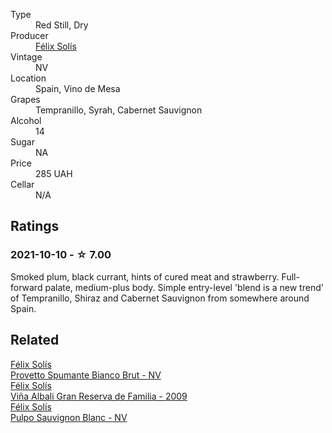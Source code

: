 #+attr_html: :class wine-main-image
[[file:/images/61/7360e5-dd92-4fb8-9a63-efe5cb6547e3/2021-10-13-11-07-54-D76B7C34-9F49-49C6-A562-984B502FC6AD-1-105-c@512.webp]]

- Type :: Red Still, Dry
- Producer :: [[barberry:/producers/af64aab6-213e-44e4-acd0-b2b5bacd7b83][Félix Solís]]
- Vintage :: NV
- Location :: Spain, Vino de Mesa
- Grapes :: Tempranillo, Syrah, Cabernet Sauvignon
- Alcohol :: 14
- Sugar :: NA
- Price :: 285 UAH
- Cellar :: N/A

** Ratings

*** 2021-10-10 - ☆ 7.00

Smoked plum, black currant, hints of cured meat and strawberry. Full-forward palate, medium-plus body. Simple entry-level 'blend is a new trend' of Tempranillo, Shiraz and Cabernet Sauvignon from somewhere around Spain.

** Related

#+begin_export html
<div class="flex-container">
  <a class="flex-item flex-item-left" href="/wines/586fa3a0-ccf8-45e8-9a3c-f5cbc7fc6812.html">
    <img class="flex-bottle" src="/images/58/6fa3a0-ccf8-45e8-9a3c-f5cbc7fc6812/2021-07-03-10-08-38-7D4FA3F4-CD46-406E-A9DE-CD1579B56C6A-1-105-c@512.webp"></img>
    <section class="h">Félix Solís</section>
    <section class="h text-bolder">Provetto Spumante Bianco Brut - NV</section>
  </a>

  <a class="flex-item flex-item-right" href="/wines/a53b1e03-00ce-4d65-986e-fef9fd139c0c.html">
    <img class="flex-bottle" src="/images/a5/3b1e03-00ce-4d65-986e-fef9fd139c0c/2020-02-03-08-43-17-CAF26FE8-D1EF-45AC-BD2F-E471D8F27A20-1-105-c@512.webp"></img>
    <section class="h">Félix Solís</section>
    <section class="h text-bolder">Viña Albali Gran Reserva de Familia - 2009</section>
  </a>

  <a class="flex-item flex-item-left" href="/wines/aad8eba2-9514-4eac-8668-2f4ec69c541c.html">
    <img class="flex-bottle" src="/images/aa/d8eba2-9514-4eac-8668-2f4ec69c541c/2022-07-02-16-30-16-FD8AA6FE-C621-4B5E-84B2-C0910A29D85B@512.webp"></img>
    <section class="h">Félix Solís</section>
    <section class="h text-bolder">Pulpo Sauvignon Blanc - NV</section>
  </a>

</div>
#+end_export
